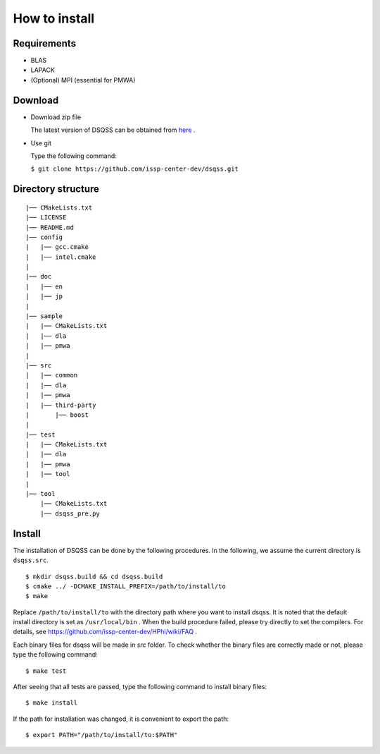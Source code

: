 .. -*- coding: utf-8 -*-
.. highlight:: none

How to install
---------------

Requirements
********************

- BLAS
- LAPACK
- (Optional) MPI (essential for PMWA)

Download
********************
- Download zip file
  
  The latest version of DSQSS can be obtained from  `here <https://github.com/issp-center-dev/dsqss/releases>`_ .

- Use git
  
  Type the following command:

  ``$ git clone https://github.com/issp-center-dev/dsqss.git``

Directory structure
********************

::
   
  |── CMakeLists.txt
  |── LICENSE
  |── README.md
  |── config
  |   |── gcc.cmake
  |   |── intel.cmake
  |
  |── doc
  |   |── en
  |   |── jp
  |
  |── sample
  |   |── CMakeLists.txt
  |   |── dla
  |   |── pmwa
  |
  |── src
  |   |── common
  |   |── dla
  |   |── pmwa
  |   |── third-party
  |       |── boost
  |
  |── test
  |   |── CMakeLists.txt
  |   |── dla
  |   |── pmwa
  |   |── tool
  |
  |── tool
      |── CMakeLists.txt
      |── dsqss_pre.py

Install
********************

The installation of DSQSS can be done by the following procedures.
In the following, we assume the current directory is ``dsqss.src``.

::
   
   $ mkdir dsqss.build && cd dsqss.build
   $ cmake ../ -DCMAKE_INSTALL_PREFIX=/path/to/install/to
   $ make

Replace ``/path/to/install/to`` with the directory path where you want to install dsqss.   
It is noted that the default install directory is set as ``/usr/local/bin`` .
When the build procedure failed, please try directly to set the compilers.
For details, see https://github.com/issp-center-dev/HPhi/wiki/FAQ .

Each binary files for dsqss will be made in `src` folder.
To check whether the binary files are correctly made or not,  
please type the following command:

::
   
   $ make test


After seeing that all tests are passed,
type the following command to install binary files:

::
   
   $ make install

If the path for installation was changed, 
it is convenient to export the path:

::
   
   $ export PATH="/path/to/install/to:$PATH"
